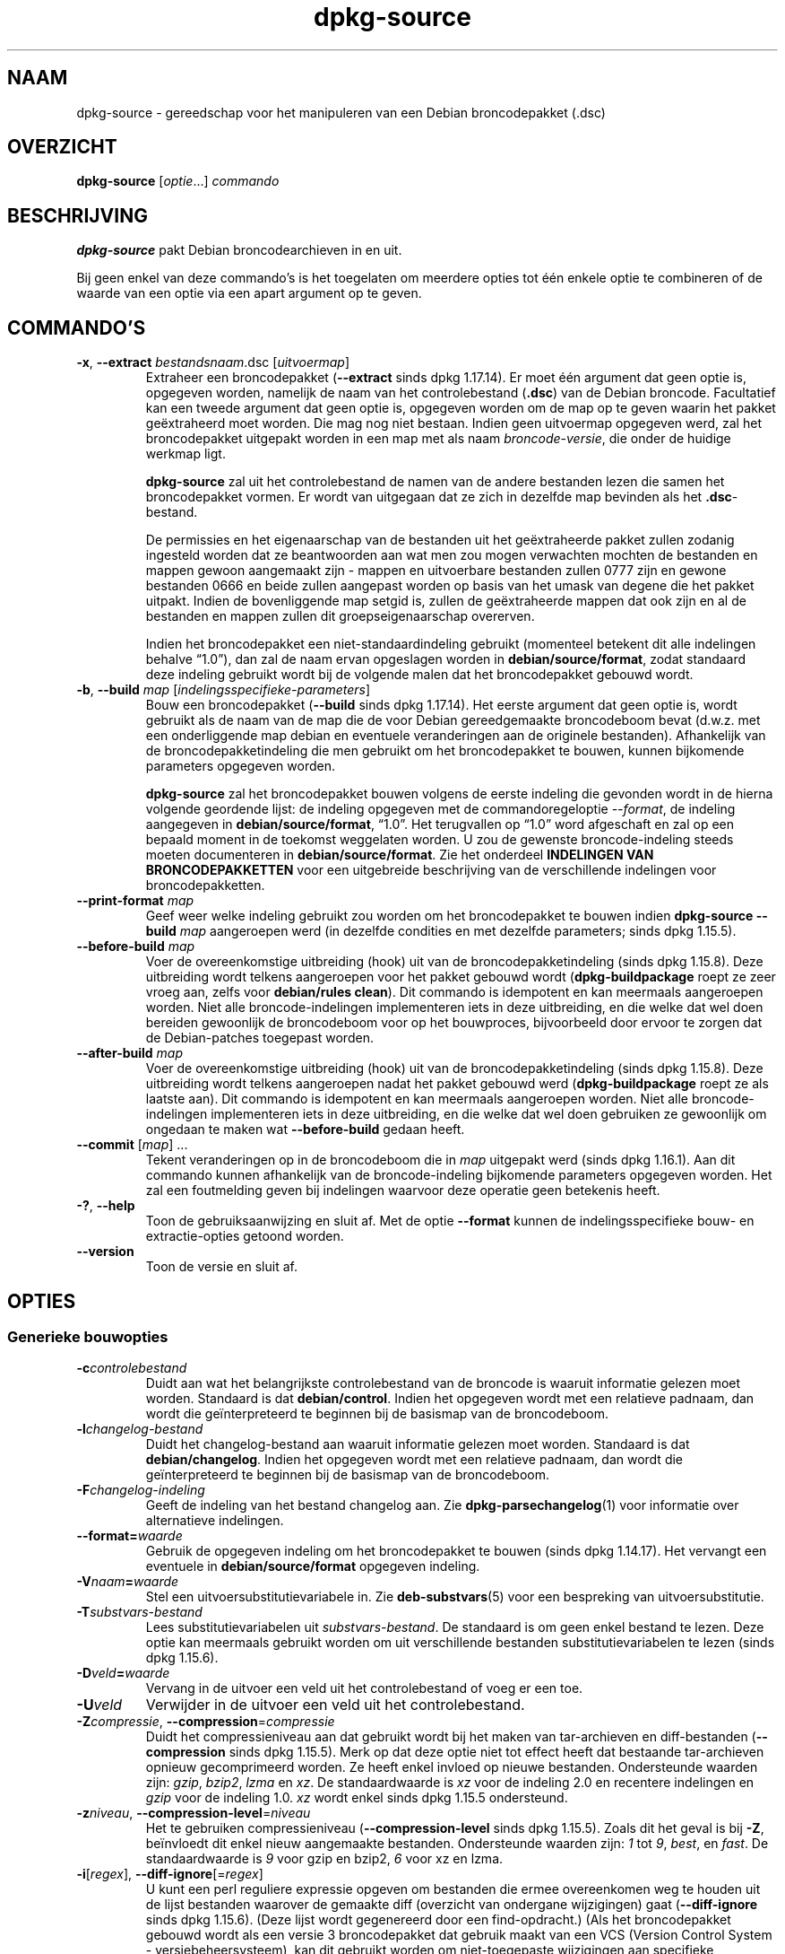 .\" dpkg manual page - dpkg-source(1)
.\"
.\" Copyright © 1995-1996 Ian Jackson <ijackson@chiark.greenend.org.uk>
.\" Copyright © 2000 Wichert Akkerman <wakkerma@debian.org>
.\" Copyright © 2006-2007 Frank Lichtenheld <djpig@debian.org>
.\" Copyright © 2006-2015 Guillem Jover <guillem@debian.org>
.\" Copyright © 2008-2011 Raphaël Hertzog <hertzog@debian.org>
.\" Copyright © 2010 Joey Hess <joeyh@debian.org>
.\"
.\" This is free software; you can redistribute it and/or modify
.\" it under the terms of the GNU General Public License as published by
.\" the Free Software Foundation; either version 2 of the License, or
.\" (at your option) any later version.
.\"
.\" This is distributed in the hope that it will be useful,
.\" but WITHOUT ANY WARRANTY; without even the implied warranty of
.\" MERCHANTABILITY or FITNESS FOR A PARTICULAR PURPOSE.  See the
.\" GNU General Public License for more details.
.\"
.\" You should have received a copy of the GNU General Public License
.\" along with this program.  If not, see <https://www.gnu.org/licenses/>.
.
.\"*******************************************************************
.\"
.\" This file was generated with po4a. Translate the source file.
.\"
.\"*******************************************************************
.TH dpkg\-source 1 %RELEASE_DATE% %VERSION% dpkg\-suite
.nh
.SH NAAM
dpkg\-source \- gereedschap voor het manipuleren van een Debian broncodepakket
(.dsc)
.
.SH OVERZICHT
\fBdpkg\-source\fP [\fIoptie\fP...] \fIcommando\fP
.
.SH BESCHRIJVING
\fBdpkg\-source\fP pakt Debian broncodearchieven in en uit.

Bij geen enkel van deze commando's is het toegelaten om meerdere opties tot
één enkele optie te combineren of de waarde van een optie via een apart
argument op te geven.
.
.SH COMMANDO'S
.TP 
\fB\-x\fP, \fB\-\-extract\fP \fIbestandsnaam\fP.dsc [\fIuitvoermap\fP]
Extraheer een broncodepakket (\fB\-\-extract\fP sinds dpkg 1.17.14). Er moet één
argument dat geen optie is, opgegeven worden, namelijk de naam van het
controlebestand (\fB.dsc\fP) van de Debian broncode. Facultatief kan een tweede
argument dat geen optie is, opgegeven worden om de map op te geven waarin
het pakket geëxtraheerd moet worden. Die mag nog niet bestaan. Indien geen
uitvoermap opgegeven werd, zal het broncodepakket uitgepakt worden in een
map met als naam \fIbroncode\fP\-\fIversie\fP, die onder de huidige werkmap ligt.

\fBdpkg\-source\fP zal uit het controlebestand de namen van de andere bestanden
lezen die samen het broncodepakket vormen. Er wordt van uitgegaan dat ze
zich in dezelfde map bevinden als het \fB.dsc\fP\-bestand.

De permissies en het eigenaarschap van de bestanden uit het geëxtraheerde
pakket zullen zodanig ingesteld worden dat ze beantwoorden aan wat men zou
mogen verwachten mochten de bestanden en mappen gewoon aangemaakt zijn \-
mappen en uitvoerbare bestanden zullen 0777 zijn en gewone bestanden 0666 en
beide zullen aangepast worden op basis van het umask van degene die het
pakket uitpakt. Indien de bovenliggende map setgid is, zullen de
geëxtraheerde mappen dat ook zijn en al de bestanden en mappen zullen dit
groepseigenaarschap overerven.

Indien het broncodepakket een niet\-standaardindeling gebruikt (momenteel
betekent dit alle indelingen behalve “1.0”), dan zal de naam ervan
opgeslagen worden in \fBdebian/source/format\fP, zodat standaard deze indeling
gebruikt wordt bij de volgende malen dat het broncodepakket gebouwd wordt.

.TP 
\fB\-b\fP, \fB\-\-build\fP \fImap\fP [\fIindelingsspecifieke\-parameters\fP]
Bouw een broncodepakket (\fB\-\-build\fP sinds dpkg 1.17.14). Het eerste argument
dat geen optie is, wordt gebruikt als de naam van de map die de voor Debian
gereedgemaakte broncodeboom bevat (d.w.z. met een onderliggende map debian
en eventuele veranderingen aan de originele bestanden). Afhankelijk van de
broncodepakketindeling die men gebruikt om het broncodepakket te bouwen,
kunnen bijkomende parameters opgegeven worden.

\fBdpkg\-source\fP zal het broncodepakket bouwen volgens de eerste indeling die
gevonden wordt in de hierna volgende geordende lijst: de indeling opgegeven
met de commandoregeloptie \fI\-\-format\fP, de indeling aangegeven in
\fBdebian/source/format\fP, “1.0”. Het terugvallen op “1.0” word afgeschaft en
zal op een bepaald moment in de toekomst weggelaten worden. U zou de
gewenste broncode\-indeling steeds moeten documenteren in
\fBdebian/source/format\fP. Zie het onderdeel \fBINDELINGEN VAN
BRONCODEPAKKETTEN\fP voor een uitgebreide beschrijving van de verschillende
indelingen voor broncodepakketten.

.TP 
\fB\-\-print\-format\fP \fImap\fP
Geef weer welke indeling gebruikt zou worden om het broncodepakket te bouwen
indien \fBdpkg\-source \-\-build \fP\fImap\fP aangeroepen werd (in dezelfde condities
en met dezelfde parameters; sinds dpkg 1.15.5).

.TP 
\fB\-\-before\-build\fP \fImap\fP
Voer de overeenkomstige uitbreiding (hook) uit van de broncodepakketindeling
(sinds dpkg 1.15.8). Deze uitbreiding wordt telkens aangeroepen voor het
pakket gebouwd wordt (\fBdpkg\-buildpackage\fP roept ze zeer vroeg aan, zelfs
voor \fBdebian/rules clean\fP). Dit commando is idempotent en kan meermaals
aangeroepen worden. Niet alle broncode\-indelingen implementeren iets in deze
uitbreiding, en die welke dat wel doen bereiden gewoonlijk de broncodeboom
voor op het bouwproces, bijvoorbeeld door ervoor te zorgen dat de
Debian\-patches toegepast worden.

.TP 
\fB\-\-after\-build\fP \fImap\fP
Voer de overeenkomstige uitbreiding (hook) uit van de broncodepakketindeling
(sinds dpkg 1.15.8). Deze uitbreiding wordt telkens aangeroepen nadat het
pakket gebouwd werd (\fBdpkg\-buildpackage\fP roept ze als laatste aan). Dit
commando is idempotent en kan meermaals aangeroepen worden. Niet alle
broncode\-indelingen implementeren iets in deze uitbreiding, en die welke dat
wel doen gebruiken ze gewoonlijk om ongedaan te maken wat \fB\-\-before\-build\fP
gedaan heeft.

.TP 
\fB\-\-commit\fP [\fImap\fP] ...
Tekent veranderingen op in de broncodeboom die in \fImap\fP uitgepakt werd
(sinds dpkg 1.16.1). Aan dit commando kunnen afhankelijk van de
broncode\-indeling bijkomende parameters opgegeven worden. Het zal een
foutmelding geven bij indelingen waarvoor deze operatie geen betekenis
heeft.

.TP 
\fB\-?\fP, \fB\-\-help\fP
Toon de gebruiksaanwijzing en sluit af. Met de optie \fB\-\-format\fP kunnen de
indelingsspecifieke bouw\- en extractie\-opties getoond worden.
.TP 
\fB\-\-version\fP
Toon de versie en sluit af.
.
.SH OPTIES
.SS "Generieke bouwopties"
.TP 
\fB\-c\fP\fIcontrolebestand\fP
Duidt aan wat het belangrijkste controlebestand van de broncode is waaruit
informatie gelezen moet worden. Standaard is dat \fBdebian/control\fP. Indien
het opgegeven wordt met een relatieve padnaam, dan wordt die geïnterpreteerd
te beginnen bij de basismap van de broncodeboom.
.TP 
\fB\-l\fP\fIchangelog\-bestand\fP
Duidt het changelog\-bestand aan waaruit informatie gelezen moet
worden. Standaard is dat \fBdebian/changelog\fP. Indien het opgegeven wordt met
een relatieve padnaam, dan wordt die geïnterpreteerd te beginnen bij de
basismap van de broncodeboom.
.TP 
\fB\-F\fP\fIchangelog\-indeling\fP
Geeft de indeling van het bestand changelog aan. Zie
\fBdpkg\-parsechangelog\fP(1) voor informatie over alternatieve indelingen.
.TP 
\fB\-\-format=\fP\fIwaarde\fP
Gebruik de opgegeven indeling om het broncodepakket te bouwen (sinds dpkg
1.14.17). Het vervangt een eventuele in \fBdebian/source/format\fP opgegeven
indeling.
.TP 
\fB\-V\fP\fInaam\fP\fB=\fP\fIwaarde\fP
Stel een uitvoersubstitutievariabele in. Zie \fBdeb\-substvars\fP(5) voor een
bespreking van uitvoersubstitutie.
.TP 
\fB\-T\fP\fIsubstvars\-bestand\fP
Lees substitutievariabelen uit \fIsubstvars\-bestand\fP. De standaard is om geen
enkel bestand te lezen. Deze optie kan meermaals gebruikt worden om uit
verschillende bestanden substitutievariabelen te lezen (sinds dpkg 1.15.6).
.TP 
\fB\-D\fP\fIveld\fP\fB=\fP\fIwaarde\fP
Vervang in de uitvoer een veld uit het controlebestand of voeg er een toe.
.TP 
\fB\-U\fP\fIveld\fP
Verwijder in de uitvoer een veld uit het controlebestand.
.TP 
\fB\-Z\fP\fIcompressie\fP, \fB\-\-compression\fP=\fIcompressie\fP
Duidt het compressieniveau aan dat gebruikt wordt bij het maken van
tar\-archieven en diff\-bestanden (\fB\-\-compression\fP sinds dpkg 1.15.5). Merk
op dat deze optie niet tot effect heeft dat bestaande tar\-archieven opnieuw
gecomprimeerd worden. Ze heeft enkel invloed op nieuwe
bestanden. Ondersteunde waarden zijn: \fIgzip\fP, \fIbzip2\fP, \fIlzma\fP en
\fIxz\fP. De standaardwaarde is \fIxz\fP voor de indeling 2.0 en recentere
indelingen en \fIgzip\fP voor de indeling 1.0. \fIxz\fP wordt enkel sinds dpkg
1.15.5 ondersteund.
.TP 
\fB\-z\fP\fIniveau\fP, \fB\-\-compression\-level\fP=\fIniveau\fP
Het te gebruiken compressieniveau (\fB\-\-compression\-level\fP sinds dpkg
1.15.5). Zoals dit het geval is bij \fB\-Z\fP, beïnvloedt dit enkel nieuw
aangemaakte bestanden. Ondersteunde waarden zijn: \fI1\fP tot \fI9\fP, \fIbest\fP, en
\fIfast\fP. De standaardwaarde is \fI9\fP voor gzip en bzip2, \fI6\fP voor xz en
lzma.
.TP 
\fB\-i\fP[\fIregex\fP], \fB\-\-diff\-ignore\fP[=\fIregex\fP]
U kunt een perl reguliere expressie opgeven om bestanden die ermee
overeenkomen weg te houden uit de lijst bestanden waarover de gemaakte diff
(overzicht van ondergane wijzigingen) gaat (\fB\-\-diff\-ignore\fP sinds dpkg
1.15.6). (Deze lijst wordt gegenereerd door een find\-opdracht.) (Als het
broncodepakket gebouwd wordt als een versie 3 broncodepakket dat gebruik
maakt van een VCS (Version Control System \- versiebeheersysteem), kan dit
gebruikt worden om niet\-toegepaste wijzigingen aan specifieke bestanden te
laten negeren. Door \-i.* te gebruiken zullen ze allemaal genegeerd worden.)

De optie \fB\-i\fP zelf schakelt deze instelling in met een standaard reguliere
expressie (met behoud van eventuele wijzigingen aan de standaard reguliere
expressie onder invloed van een eerder gebruikt \fB\-\-extend\-diff\-ignore\fP) die
zorgt voor het uitfilteren van controlebestanden en \-mappen van de meest
courante versiebeheersystemen, van back\-upbestanden en wisselbestanden en
van bouwuitvoermappen van Libtool. Er kan slechts één reguliere expressie
actief zijn. Van meerdere \fB\-i\fP\-opties zal enkel de laatste uitwerking
hebben.

Dit is erg bruikbaar voor het wegknippen van vreemde bestanden die mee
opgenomen geraken in de diff, bijvoorbeeld als u de broncode onderhoudt in
een versiebeheersysteem en een werkkopie (checkout) wilt gebruiken om een
broncodepakket te bouwen, zonder dat daarin ook de extra bestanden en mappen
die ze meestal bevat (bijvoorbeeld CVS/, .cvsignore, .svn/), mee opgenomen
worden. De standaard reguliere expressie is reeds zeer exhaustief, maar
indien u ze moet vervangen, moet u ermee rekening houden dat ze standaard
een overeenkomst kan opleveren met elk onderdeel van een pad. Indien u dus
een overeenkomst zoekt met het begin van een bestandsnaam of enkel met
volledige bestandsnamen, zult u zelf de nodige ankers (bijvoorbeeld ‘(^|/)’,
‘($|/)’) moeten opgeven.
.TP 
\fB\-\-extend\-diff\-ignore\fP=\fIregex\fP
De opgegeven perl reguliere expressie breidt de standaardwaarde die door
\fB\-\-diff\-ignore\fP gebruikt wordt, uit en de huidige waarde ervan als die
ingesteld werd (sinds dpkg 1.15.6). Het doet dit door “\fB|\fP\fIregex\fP” samen
te voegen met de bestaande waarde. Deze optie is handig om te gebruiken in
\fBdebian/source/options\fP om bepaalde automatisch gegenereerde bestanden uit
te sluiten bij het automatisch genereren van patches.
.TP 
\fB\-I\fP[\fIbestandspatroon\fP], \fB\-\-tar\-ignore\fP[=\fIbestandspatroon\fP]
Indien deze optie opgegeven werd, wordt het patroon doorgegeven aan de optie
\fB\-\-exclude\fP van \fBtar\fP(1) wanneer dit commando ingeroepen wordt om een
bestand .orig.tar of .tar aan te maken (\fB\-\-tar\-ignore\fP sinds dpkg
1.15.6). Bijvoorbeeld, \fB\-I\fPCVS zal tar CVS\-mappen doen overslaan bij het
genereren van een .tar.gz\-bestand. Deze optie kan meermaals herhaald worden
om meerdere patronen die uitgesloten moeten worden op te sommen.

\fB\-I\fP zelf voegt standaard \fB\-\-exclude\fP\-opties toe die zorgen voor het
uitfilteren van controlebestanden en \-mappen van de meest courante
versiebeheersystemen, van back\-upbestanden en wisselbestanden en van
bouwuitvoermappen van Libtool.
.PP
\fBOpmerking:\fP hoewel zij vergelijkbare bedoelingen hebben, hebben \fB\-i\fP en
\fB\-I\fP een heel verschillende syntaxis en semantiek. \fB\-i\fP kan slechts
eenmaal opgegeven worden en verwacht een reguliere expressie die
perl\-compatibel is en die vergeleken wordt met het volledige relatieve pad
van elk bestand. \fB\-I\fP kan meermaals opgegeven worden en verwacht een
bestandsnaampatroon met shell\-jokertekens. Het patroon wordt toegepast op
het volledige relatieve pad maar ook op elk individueel onderdeel van het
pad. De exacte semantiek van de optie \fB\-\-exclude\fP van tar is enigszins
gecompliceerd. Zie voor een volledige documentatie
https://www.gnu.org/software/tar/manual/tar.html#wildcards.

De standaard reguliere expressies en patronen voor beide opties zijn te zien
in de uitvoer van het commando \fB\-\-help\fP.
.SS "Generieke extractieopties"
.TP 
\fB\-\-no\-copy\fP
Kopieer de originele tar\-archieven bij het geëxtraheerde broncodepakket niet
(sinds dpkg 1.14.17).
.TP 
\fB\-\-no\-check\fP
Controleer voor het uitpakken geen ondertekeningen en controlesommen (sinds
dpkg 1.14.17).
.TP 
\fB\-\-no\-overwrite\-dir\fP
Overschrijf de extractiemap niet als ze al bestaat (sinds dpkg 1.18.8).
.TP 
\fB\-\-require\-valid\-signature\fP
Weiger het broncodepakket uit te pakken als het geen OpenPGP\-ondertekening
bevat die kan gecontroleerd worden (sinds dpkg 1.15.0) met ofwel de
\fItrustedkeys.gpg\fP\-sleutelbos van de gebruiker, één van de
leveranciersspecifieke sleutelbossen of met één van de officiële
sleutelbossen van Debian (\fI/usr/share/keyrings/debian\-keyring.gpg\fP en
\fI/usr/share/keyrings/debian\-maintainers.gpg\fP).
.TP 
\fB\-\-require\-strong\-checksums\fP
Wijger het broncodepakket uit te pakken als het geen krachtige
controlesommen bevat (sinds dpkg 1.18.7). Momenteel is \fBSHA\-256\fP de enige
gekende controlesom die als krachtig aanzien wordt.
.TP 
\fB\-\-ignore\-bad\-version\fP
Als bij een controle het versienummer van het broncodepakket foutief blijkt
te zijn, maakt deze instelling dat de gegeven waarschuwing geen fataal
karakter heeft (sinds dpkg 1.17.7). Deze optie zou enkel nodig moeten zijn
bij het extraheren van oude broncodepakketten met een defecte versie om
neerwaartse compatibiliteit te verzekeren.

.SH "INDELINGEN VAN BRONCODEPAKKETTEN"
Indien u niet weet welke indeling te kiezen voor de broncode, zou u wellicht
ofwel “3.0 (quilt)” of “3.0 (native)” moeten kiezen. Zie
https://wiki.debian.org/Projects/DebSrc3.0 voor informatie over het in
gebruik nemen van deze indelingen binnen Debian.

.SS "Indeling: 1.0"
Een broncodepakket volgens deze indeling bestaat ofwel uit een
\&\fB.orig.tar.gz\fP gekoppeld aan een \fB.diff.gz\fP of één enkele \fB.tar.gz\fP (in
dat geval wordt van het pakket gezegd dat het \fInative\fP (eigen \- van
oorsprong van Debian) is). Optioneel mag bij het originele tar\-archief een
afzonderlijke handtekening van de toeleveraar \fB.orig.tar.gz.asc\fP gevoegd
zijn. De extractie ervan wordt ondersteund sinds dpkg 1.18.5.

\fBExtraheren\fP

Een Debian\-eigen (native) pakket extraheren is een eenvoudige extractie van
het enige tar\-archief in de doelmap. Een niet\-eigen pakket extraheren
bestaat eruit dat eerst \fB.orig.tar.gz\fP uitgepakt wordt en dat dan de patch
erop toegepast wordt uit het bestand \fB.diff.gz\fP. Voor alle bestanden waarop
een patch toegepast werd, wordt de tijdsaanduiding teruggezet op het
tijdstip van extraheren van het broncodepakket (dit vermijdt
scheeftrekkingen van de tijdsaanduiding hetgeen tot problemen kan leiden
wanneer automatisch gegenereerde bestanden gepatcht worden). Het
diff\-bestand kan nieuwe bestanden aanmaken (de volledige debian\-map wordt op
die manier aangemaakt), maar kan geen bestanden verwijderen (lege bestanden
blijven achter).

\fBBouwen\fP

Een Debian\-eigen (native) pakket bouwen is gewoon een enkel tar\-archief
maken met daarin de broncodemap. Een niet\-eigen pakket bouwen bestaat uit
het extraheren van het originele tar\-archief in een aparte map “.orig” en
het opnieuw aanmaken van het bestand \fB.diff.gz\fP door de \fImap\fP van het
broncodepakket te vergelijken met de .orig\-map.

\fBBouwopties (met \-\-build):\fP

Indien een tweede argument opgegeven wordt dat geen optie is, moet het de
naam van de originele broncodemap zijn of van het tar\-archief of een lege
tekenreeks als het pakket Debian\-specifiek is en dus geen diffs bevat in
verband met de debianisering. Indien geen tweede argument opgegeven werd,
zal \fBdpkg\-source\fP zoeken naar het tar\-bestand met de originele broncode
\fIpakket\fP\fB_\fP\fItoeleveraarsversie\fP\fB.orig.tar.gz\fP of naar de map met de
originele broncode \fImap\fP\fB.orig\fP, afhankelijk van de argumenten \fB\-sX\fP.

\fB\-sa\fP, \fB\-sp\fP, \fB\-sk\fP, \fB\-su\fP en \fB\-sr\fP zullen geen bestaande tar\-bestanden
of \-mappen overschrijven. Indien dat wel gewenst wordt, dan moeten in de
plaats daarvan \fB\-sA\fP, \fB\-sP\fP, \fB\-sK\fP, \fB\-sU\fP en \fB\-sR\fP gebruikt worden.
.PP
.TP 
\fB\-sk\fP
Geeft aan dat verwacht mag worden dat de originele broncode in de vorm van
een tar\-bestand kan aangetroffen worden, wat standaard
\fIpakket\fP\fB_\fP\fItoeleveraarsversie\fP\fB.orig.tar.\fP\fIextensie\fP is. Het zal deze
originele broncode als een tar\-bestand laten staan of ze naar de huidige map
kopiëren als ze zich daar nog niet bevindt. Het tar\-archief zal uitgepakt
worden in \fImap\fP\fB.orig\fP met het oog op het genereren van het diff\-bestand.
.TP 
\fB\-sp\fP
Zoals \fB\-sk\fP maar dit zal naderhand de map weer verwijderen.
.TP 
\fB\-su\fP
Geeft aan dat verwacht mag worden dat de originele broncode in de vorm van
een map kan aangetroffen worden, wat standaard
\fIpakket\fP\fB\-\fP\fItoeleveraarsversie\fP\fB.orig\fP is, en \fBdpkg\-source\fP zal er een
nieuw archief met de originele broncode mee maken.
.TP 
\fB\-sr\fP
Zoals \fB\-su\fP, maar het zal die map na gebruik verwijderen.
.TP 
\fB\-ss\fP
Geeft aan dat de originele broncode zowel als een map als in de vorm van een
tar\-bestand te vinden is. \fBdpkg\-source\fP zal de map gebruiken om het
diff\-bestand te creëren, maar het tar\-bestand om het \fB.dsc\fP\-bestand te
maken. Gebruik deze optie met zorg \- indien de map en het tar\-bestand niet
overeenkomen zal er een slecht broncodearchief gegenereerd worden.
.TP 
\fB\-sn\fP
Geeft aan dat er niet naar een originele broncode gezocht moet worden en dat
er geen diff\-bestand aangemaakt moet worden. Als er een tweede argument
opgegeven wordt, moet het de lege tekenreeks zijn. Dit wordt gebruikt voor
Debian\-specifieke pakketten die geen afzonderlijke toeleveraarsbroncode
hebben en om die reden ook geen debianiserings\-diffs.
.TP 
\fB\-sa\fP of \fB\-sA\fP
Specifies to look for the original source archive as a tarfile or as a
directory \- the second argument, if any, may be either, or the empty string
(this is equivalent to using \fB\-sn\fP).  If a tarfile is found it will unpack
it to create the diff and remove it afterwards (this is equivalent to
\fB\-sp\fP); if a directory is found it will pack it to create the original
source and remove it afterwards (this is equivalent to \fB\-sr\fP); if neither
is found it will assume that the package has no debianization diffs, only a
straightforward source archive (this is equivalent to \fB\-sn\fP).  If both are
found then \fBdpkg\-source\fP will ignore the directory, overwriting it, if
\fB\-sA\fP was specified (this is equivalent to \fB\-sP\fP)  or raise an error if
\fB\-sa\fP was specified.  \fB\-sa\fP is the default.
.TP 
\fB\-\-abort\-on\-upstream\-changes\fP
Het proces mislukt als het gegenereerde diff\-bestand wijzigingen aan
bestanden buiten de onderliggende debian\-map bevat (sinds dpkg 1.15.8). Deze
optie is in  \fBdebian/source/options\fP niet toegestaan, maar ze kan wel
gebruikt worden in \fBdebian/source/local\-options\fP.
.PP

\fBExtractieopties (met \-\-extract):\fP

In alle gevallen zal een eventuele bestaande originele broncodeboom
verwijderd worden.
.TP 
\fB\-sp\fP
Als dit bij het extraheren gebruikt wordt, dan zal het de (eventuele)
originele broncode in zijn vorm van tar\-bestand laten. Indien dit zich nog
niet in de huidige map bevindt, of indien er zich een bestaand maar
verschillend bestand bevindt, zal het naar daar gekopieerd worden. (\fBDit is
de standaard\fP).
.TP 
\fB\-su\fP
Pakt de originele broncodeboom uit.
.TP 
\fB\-sn\fP
Zorgt ervoor dat de originele broncode noch naar de huidige map gekopieerd
wordt noch uitgepakt wordt. Een eventuele originele broncodeboom die zich in
de huidige map bevond, wordt nog steeds verwijderd.
.PP
Al de \fB\-s\fP\fIX\fP\-opties sluiten elkaar wederzijds uit. Indien u er meer dan
één opgeeft, dan zal enkel de laatste gebruikt worden.
.TP 
\fB\-\-skip\-debianization\fP
Slaat het toepassen van de debian diff bovenop de broncode van de
toeleveraar over (sinds dpkg 1.15.1).
.
.SS "Indeling: 2.0"
Extraheren wordt sinds dpkg 1.13.9 ondersteund, bouwen sinds dpkg
1.14.8. Ook gekend als wig&pen. Deze indeling wordt niet aangeraden voor
massaal gebruik, de indeling “3.0 (quilt)” vervangt ze. Wig&pen was de
eerste specificatie van een broncodepakketindeling van de nieuwe generatie.

Het gedrag van deze indeling is hetzelfde als bij de indeling “3.0 (quilt)”,
behalve dat het geen gebruik maakt van een expliciete lijst van
patches. Alle bestanden in \fBdebian/patches/\fP die beantwoorden aan de
reguliere expressie \fB[\ew\-]+\fP moeten geldige patches zijn: zij worden op
het moment van extraheren toegepast.

Bij het bouwen van een nieuw broncodepakket worden eventuele wijzigingen aan
de broncode van de toeleveraar opgeslagen in een patch met als naam
\fBzz_debian\-diff\-auto\fP.
.
.SS "Indeling: 3.0 (native) (d.w.z. debian\-eigen)"
Wordt ondersteund sinds dpkg 1.14.17. Deze indeling is een uitbreiding van
de native pakketindeling, zoals gedefinieerd in de indeling 1.0. Ze
ondersteunt alle compressiemethodes en negeert standaard eventuele
VCS\-specifieke bestanden en mappen (bestanden en mappen die verband houden
met het versiebeheersysteem) evenals vele tijdelijke bestanden (zie de
uitvoer van de optie \fB\-\-help\fP voor de standaardwaarde van de optie \fB\-I\fP).
.
.SS "Indeling: 3.0 (quilt)"
Wordt ondersteund sinds dpkg 1.14.17. Een broncodepakket volgens deze
indeling bevat minstens een origineel tar\-archief (\fB.orig.tar.\fP\fIext\fP
waarbij \fIext\fP \fBgz\fP, \fBbz2\fP, \fBlzma\fP en \fBxz\fP kan zijn) en een debian
tar\-archief (\fB.debian.tar.\fP\fIext\fP). Het kan ook bijkomende originele
tar\-archieven bevatten (\fB.orig\-\fP\fIcomponent\fP\fB.tar.\fP\fIext\fP). \fIcomponent\fP
mag enkel alfanumerieke tekens (‘a\-zA\-Z0\-9’) en koppeltekens (‘\-’)
bevatten. Optioneel mag bij elk origineel tar\-archief een afzonderlijke
handtekening van de toeleveraar (\fB.orig.tar.\fP\fIext\fP\fB.asc\fP en
\&\fB.orig\-\fP\fIcomponent\fP\fB.tar.\fP\fIext\fP\fB.asc\fP), gevoegd worden. De extractie
ervan wordt ondersteund sinds dpkg 1.17.20 en het bouwen sinds dpkg 1.18.5.

.PP
\fBExtraheren\fP
.PP
Eerst wordt het belangrijkste originele tar\-archief uitgepakt en nadien
worden alle bijkomende originele tar\-archieven uitgepakt in onderliggende
mappen die genoemd worden naar het \fIcomponent\fP\-gedeelte van hun
bestandsnaam (een eventuele reeds bestaande map wordt vervangen). Het debian
tar\-archief wordt bovenop de broncodemap geëxtraheerd nadat eerst een
eventuele reeds bestaande \fBdebian\fP\-map verwijderd werd. Merk op dat het
debian tar\-archief een onderliggende map \fBdebian\fP moet bevatten, maar dat
het ook binaire bestanden kan bevatten buiten die map (zie de optie
\fB\-\-include\-binaries\fP).
.PP
Vervolgens worden alle patches toegepast die vermeld zijn in
\fBdebian/patches/\fP\fIleverancier\fP\fB.series\fP of \fBdebian/patches/series\fP,
waarbij \fIleverancier\fP de naam is in kleine letters van de huidige
leverancier, of \fBdebian\fP als geen leverancier gedefinieerd is. Indien het
eerste bestand gebruikt wordt en het laatste niet bestaat (of een
symbolische koppeling is), dan zal het laatste vervangen worden door een
symbolische koppeling naar het eerste. Dit is bedoeld om het gebruik van
\fBquilt\fP bij het beheer van het geheel van patches te
vereenvoudigen. Leveranciersspecifieke series\-bestanden hebben tot doel het
serialiseren van meerdere leveranciersgebonden ontwikkelingstakken op een
declaratieve manier mogelijk te maken, wat verkieslijker is boven een open
codering van deze manipulatie in \fBdebian/rules\fP. Dit is in het bijzonder
nuttig wanneer de broncode voorwaardelijk gepatched moet worden omdat de
betrokken bestanden geen ingebouwde ondersteuning hebben voor conditionele
occlusie. Merk nochtans op dat hoewel \fBdpkg\-source\fP op correcte wijze de
ontleding uitvoert van series\-bestanden met expliciete opties die gebruikt
worden voor het toepassen van patches (op elke regel opgeslagen na de
bestandsnaam van de patch en één of meer spaties), het deze opties negeert
en steeds patches verwacht die kunnen toegepast worden met de optie \fB\-p1\fP
van \fBpatch\fP. Het zal dus een waarschuwing geven als het dergelijke opties
tegenkomt en het bouwen zal waarschijnlijk mislukken.
.PP
Note that \fBlintian\fP(1) will emit unconditional warnings when using vendor
series due to a controversial Debian specific ruling, which should not
affect any external usage; to silence these, the dpkg lintian profile can be
used by passing «\fB\-\-profile dpkg\fP» to \fBlintian\fP(1).
.PP
Voor alle bestanden waarop een patch toegepast werd, wordt de
tijdsaanduiding teruggezet op het tijdstip van extraheren van het
broncodepakket (dit vermijdt scheeftrekkingen van de tijdsaanduiding hetgeen
tot problemen kan leiden wanneer automatisch gegenereerde bestanden gepatcht
worden).
.PP
In tegenstelling tot het standaardgedrag van \fBquilt\fP wordt verwacht dat
patches zonder gedoe toegepast kunnen worden. Indien dat niet het geval is,
zou u de patches moeten verversen met \fBquilt\fP, anders zal \fBdpkg\-source\fP
met een foutmelding afbreken terwijl het probeert ze toe te passen.
.PP
Analoog aan het standaardgedrag van \fBquilt\fP kunnen patches ook bestanden
verwijderen.
.PP
Als tijdens het extraheren patches werden toegepast, wordt het bestand
\&\fB.pc/applied\-patches\fP aangemaakt.
.PP
\fBBouwen\fP
.PP
Alle originele tar\-archieven die in de huidige map gevonden worden, worden
geëxtraheerd in een tijdelijke map en daarbij wordt dezelfde logica gevolgd
als bij het uitpakken. De debian\-map wordt naar de tijdelijke map gekopieerd
en alle patches worden toegepast, behalve de automatische patch
(\fBdebian\-changes\-\fP\fIversie\fP of \fBdebian\-changes\fP, afhankelijk van
\fB\-\-single\-debian\-patch\fP). De tijdelijke map wordt vergeleken met de map van
het broncodepakket. Indien de diff niet leeg is, zal het bouwen mislukken,
tenzij \fB\-\-single\-debian\-patch\fP of \fB\-\-auto\-commit\fP gebruikt werden en in
dat geval wordt de diff opgeslagen in de automatische patch. Indien de
automatische patch aangemaakt/verwijderd wordt, wordt hij toegevoegd
aan/verwijderd van het bestand series en van de metadata van \fBquilt\fP.

Een eventuele wijziging aan een binair bestand kan niet weergegeven worden
in een diff en zal dus tot een mislukking leiden, tenzij de onderhouder
bewust besloot dat gewijzigd binair bestand toe te voegen aan het Debian
tar\-archief (door het op te sommen in
\fBdebian/source/include\-binaries\fP). Het bouwen zal ook mislukken als er
binaire bestanden aangetroffen worden in de onderliggende map debian, tenzij
zij op de witte lijst gezet werden via \fBdebian/source/include\-binaries\fP.

De bijgewerkte map debian en de lijst van gewijzigde binaire bestanden wordt
dan gebruikt om het Debian tar\-archief te genereren.

De automatisch gegenereerde diff bevat geen wijzigingen aan VCS\-specifieke
bestanden (d.w.z. bestanden eigen aan het versiebeheersysteem) en aan veel
tijdelijke bestanden (kijk in de uitvoer van \fB\-\-help\fP voor de
standaardwaarde die met de optie \fB\-i\fP) verbonden is. In het bijzonder wordt
de map \fB.pc\fP die door \fBquilt\fP gebruikt wordt, genegeerd tijdens het
genereren van de automatische patch.

Opmerking: \fBdpkg\-source\fP \fB\-\-before\-build\fP (en \fB\-\-build\fP) zal ervoor
zorgen dat alle patches die in het bestand series opgesomd zijn, toegepast
worden, zodat bij het bouwen van een pakket steeds alle patches toegepast
zijn. Het doet dit door te zoeken naar niet\-toegepaste patches (ze worden
opgesomd in het bestand \fBseries\fP maar niet in \fB.pc/applied\-patches\fP) en
indien de eerste patch uit die reeks foutloos toegepast kan worden, zal het
ze allemaal toepassen. De optie \fB\-\-no\-preparation\fP kan gebruikt worden om
dit gedrag uit te schakelen.

.PP
\fBWijzigingen optekenen\fP
.TP 
\fB\-\-commit\fP [\fImap\fP] [\fIpatchnaam\fP] [\fIpatchbestand\fP]
Genereert een patch in verband met de lokale wijzigingen die niet door het
patchsysteem van \fBquilt\fP beheerd worden en integreert die in het
patchsysteem onder de naam \fIpatchnaam\fP. Indien de naam ontbreekt, zal er
interactief om gevraagd worden. Indien \fIpatchbestand\fP opgegeven werd, wordt
dat gebruikt als de te integreren patch in verband met de lokale
wijzigingen. Na de integratie wordt een editor opgestart, zodat u de
meta\-informatie in de koptekst van de patch kunt bewerken.

Een \fIpatchbestand\fP opgeven is vooral nuttig na een mislukte bouwpoging die
dat bestand vooraf aanmaakte. Op grond daarvan wordt dat bestand na
integratie verwijderd. Merk ook op dat de wijzigingen die het patch\-bestand
bevat, reeds toegepast moeten zijn op de boom en dat de bestanden die door
de patch aangepast werden geen bijkomende niet\-opgetekende wijzigingen mogen
bevatten.

Indien het genereren van de patch gewijzigde binaire bestanden opmerkt,
zullen die automatisch toegevoegd worden aan
\fBdebian/source/include\-binaries\fP, zodat die terecht komen in het debian
tar\-archief (exact op dezelfde manier als \fBdpkg\-source \-\-include\-binaries
\-\-build\fP zou doen).
.PP
\fBBouwopties\fP
.TP 
\fB\-\-allow\-version\-of\-quilt\-db=\fP\fIversie\fP
Laat \fBdpkg\-source\fP toe het broncodepakket te bouwen als de versie van de
metadata van \fBquilt\fP de opgegeven versie is, zelfs al kent \fBdpkg\-source\fP
die niet (sinds dpkg 1.15.5.4). Dit zegt effectief dat de opgegeven versie
van de \fBquilt\fP\-metadata compatibel is met versie 2 die momenteel door
\fBdpkg\-source\fP ondersteund wordt. De versie van de metadata van \fBquilt\fP
wordt opgeslagen in \fB.pc/.version\fP.
.TP 
\fB\-\-include\-removal\fP
Negeer verwijderde bestanden niet en neem ze op in de automatisch
gegenereerde patch.
.TP 
\fB\-\-include\-timestamp\fP
Voeg de tijdsaanduiding toe in de automatisch gegenereerde patch.
.TP 
\fB\-\-include\-binaries\fP
Voeg alle gewijzigde binaire bestanden toe aan het debian tar\-archief. Voeg
ze ook toe in \fBdebian/source/include\-binaries\fP: in erop volgende
bouwactiviteiten zullen ze standaard toegevoegd worden en is deze optie dus
niet meer nodig.
.TP 
\fB\-\-no\-preparation\fP
Tracht de bouwboom niet voor te bereiden door patches toe te passen die
blijkbaar niet toegepast zijn (sinds dpkg 1.14.18).
.TP 
\fB\-\-single\-debian\-patch\fP
Gebruik \fBdebian/patches/debian\-changes\fP in plaats van
\fBdebian/patches/debian\-changes\-\fP\fIversie\fP voor de naam van de tijdens het
bouwen automatisch gegenereerde patch (sinds dpkg 1.15.5.4). Deze optie is
in het bijzonder nuttig als het pakket wordt onderhouden in een VCS
(versiebeheersysteem) en een reeks patches niet op een betrouwbare manier
gegenereerd kan worden. De huidige verschillen (de diff) met de
toeleveraarsversie moeten dan eerder in een enkele patch opgeslagen
worden. Deze optie wordt geplaatst in \fBdebian/source/local\-options\fP en gaat
samen met een bestand \fBdebian/source/local\-patch\-header\fP waarin uitgelegd
wordt hoe de door Debian aangebrachte wijzigingen best herzien kunnen
worden, bijvoorbeeld in het versiebeheersysteem dat gebruikt wordt.
.TP 
\fB\-\-create\-empty\-orig\fP
Creëer automatisch een leeg primair origineel tar\-archief als dat ontbreekt
en er wel bijkomende originele tar\-archieven zijn (sinds dpkg 1.15.6). Deze
optie is bedoeld om gebruikt te worden als het broncodepakket slechts een
bundel is van samengestelde toegeleverde software zonder een “centraal”
programma.
.TP 
\fB\-\-no\-unapply\-patches, \-\-unapply\-patches\fP
Standaard zal \fBdpkg\-source\fP de patches uit de uitbreiding (hook)
\fB\-\-after\-build\fP automatisch terugdraaien als het die tijdens
\fB\-\-before\-build\fP heeft toegepast (\fB\-\-unapply\-patches\fP sinds dpkg 1.15.8,
\fB\-\-no\-unapply\-patches\fP sinds dpkg 1.16.5). Deze opties laten u toe om het
proces van automatisch terugdraaien van patches uitdrukkelijk in of uit te
schakelen. Deze opties mogen enkel in \fBdebian/source/local\-options\fP
gebruikt worden, zodat alle gegenereerde broncodepakketten standaard
hetzelfde gedrag vertonen.
.TP 
\fB\-\-abort\-on\-upstream\-changes\fP
Het proces mislukt als een automatische patch gegenereerd werd (sinds dpkg
1.15.8). Deze optie kan gebruikt worden om te verzekeren dat alle
wijzigingen terdege geregistreerd worden in aparte \fBquilt\fP\-patches
vooraleer het broncodepakket gegenereerd wordt. Deze optie is niet
toegestaan in \fBdebian/source/options\fP, maar mag gebruikt worden in
\fBdebian/source/local\-options\fP.
.TP 
\fB\-\-auto\-commit\fP
Het proces mislukt niet als een automatische patch gegenereerd werd. In de
plaats daarvan wordt hij onmiddellijk opgetekend in het bestand series van
\fBquilt\fP.

.PP
\fBExtractieopties\fP
.TP 
\fB\-\-skip\-debianization\fP
Slaat het extraheren van het debian tar\-archief bovenop de broncode van de
toeleveraar over (sinds dpkg 1.15.1).
.TP 
\fB\-\-skip\-patches\fP
Pas op het einde van de extractie geen patches toe (sinds dpkg 1.14.18).
.
.SS "Indeling: 3.0 (custom) (d.w.z. aangepast)"
Ondersteund sinds dpkg 1.14.17. Deze indeling is bijzonder. Ze stelt
eigenlijk geen echte broncodepakketindeling voor, maar kan gebruikt worden
om broncodepakketten met arbitraire bestanden te maken.
.PP
\fBBouwopties\fP
.PP
Alle argumenten die geen opties zijn, worden geïnterpreteerd als bestanden
die geïntegreerd moeten worden in het gegenereerde broncodepakket. Ze moeten
bestaan en zich bij voorkeur in de huidige map bevinden. Tenminste één
bestand moet opgegeven worden.
.TP 
\fB\-\-target\-format=\fP\fIwaarde\fP
\fBVerplicht\fP. Definieert de echte indeling van het gegenereerde
broncodepakket. Het gegenereerde .dsc\-bestand zal in het veld \fBFormat\fP deze
waarde bevatten en niet “3.0 (custom)”.
.
.SS "Indeling: 3.0 (git)"
Ondersteund sinds dpkg 1.14.17. Dit is een experimentele indeling.
.PP
Een broncodepakket volgens deze indeling bestaat uit een eenvoudige
bundeling van een git\-depot \fB.git\fP die de broncode van het pakket bevat. Er
kan ook een bestand \fB.gitshallow\fP bestaan die de revisies vermeldt van een
git shallow clone (een summiere kloon van een git\-depot).
.PP
\fBExtraheren\fP
.PP
De bundel wordt gekloond in de doelmap als een git\-depot. Als er een bestand
gitshallow bestaat, wordt het als \fI.git/shallow\fP geïnstalleerd binnenin het
gekloonde git\-depot.
.PP
Merk op dat standaard het nieuwe depot dezelfde tak zal binnengehaald hebben
die binnengehaald was in de originele broncode. (Meestal is dat “master”,
maar dat kan om het even wat zijn). Eventuele andere takken zullen
beschikbaar zijn onder \fIremotes/origin/\fP.
.PP
\fBBouwen\fP
.PP
Vooraleer voort te gaan, worden een aantal controles uitgevoerd om zeker te
zijn dat er geen niet\-vastgelegde wijzigingen zijn die niet mogen genegeerd
worden.
.PP
\fBgit\-bundle\fP(1) wordt gebruikt om een bundel te genereren van het
git\-depot. Standaard worden alle takken en tags uit het depot in de bundel
opgenomen.
.PP
\fBBouwopties\fP
.TP 
\fB\-\-git\-ref=\fP\fIref\fP
Laat toe om een git\-referentie op te geven die in de bundel opgenomen moet
worden. Daar gebruik van maken schakelt het standaardgedrag om alle takken
en tags op te nemen uit. Kan meermaals vermeld worden. De \fIreferentie\fP kan
de naam van een tak of een tag zijn die opgenomen moet worden. Het kan ook
een parameter zijn die doorgegeven kan worden aan
\fBgit\-rev\-list\fP(1). Gebruik bijvoorbeeld \fB\-\-git\-ref=\fPmaster om enkel de
master\-tak op te nemen. Om alle takken en tags, behalve de tak persoonlijk
op te nemen, gebruikt u \fB\-\-git\-ref=\fP\-\-all \fB\-\-git\-ref=\fP^persoonlijk.
.TP 
\fB\-\-git\-depth=\fP\fIaantal\fP
Creëert een summiere (shallow) kloon met een geschiedenis die afgekapt werd
bij het opgegeven aantal revisies.
.SS "Indeling: 3.0 (bzr)"
Ondersteund sinds dpkg 1.14.17. Dit is een experimentele indeling. Ze
genereert één enkel tar\-archief met daarin het bzr\-depot.
.PP
\fBExtraheren\fP
.PP
Het tar\-archief wordt uitgepakt en daarna wordt bzr gebruikt om een
werkkopie van de huidige tak te maken.
.PP
\fBBouwen\fP
.PP
Vooraleer voort te gaan, worden een aantal controles uitgevoerd om zeker te
zijn dat er geen niet\-vastgelegde wijzigingen zijn die niet mogen genegeerd
worden.
.PP
Daarna wordt het versiebeheerspecifieke deel van de broncodemap gekopieerd
naar een tijdelijke map. Vooraleer deze tijdelijke map in een tar\-archief
ingepakt wordt, worden verschillende opruimtaken verricht om plaats te
winnen.
.SH DIAGNOSTIEK
.SS "geen broncode\-indeling opgegeven in debian/source/format"
Het bestand \fBdebian/source/format\fP moet altijd bestaan en de gewenste
broncode\-indeling aangeven. Met het oog op neerwaartse compatibiliteit wordt
indeling “1.0” verondersteld als het bestand niet bestaat, maar u zou hierop
niet moeten betrouwen: ergens in de toekomst zal \fBdpkg\-source\fP aangepast
worden, zodat het zal mislukken als het bestand niet bestaat.

De verantwoording is dat indeling “1.0” niet langer de aanbevolen indeling
is. U zou gewoonlijk één van de recentere indelingen (“3.0 (quilt)”, “3.0
(native)”) moeten kiezen, maar \fBdpkg\-source\fP zal dit niet automatisch voor
u doen. Indien u de oude indeling wilt blijven gebruiken, moet u dat
expliciet aangeven en “1.0” plaatsen in \fBdebian/source/format\fP.
.SS "de diff wijzigt de volgende bestanden van de toeleveraar"
Als u broncode\-indeling “1.0” gebruikt, is het meestal geen goed idee om
rechtstreeks wijzigingen aan te brengen in bestanden van de toeleveraar,
vermits de wijzigingen verborgen en grotendeels niet\-gedocumenteerd belanden
in het bestand .diff.gz. U zou uw wijzigingen dan beter opslaan als patches
in de map debian en ze dan op het ogenblik van het bouwen toepassen. Om deze
complexe werkwijze te vermijden, kunt u ook de indeling “3.0 (quilt)”
gebruiken, die dit geïntegreerd aanbiedt.
.SS "kan wijziging aan \fIbestand\fP niet representeren"
Wijzigingen aan de broncode van de toeleveraar worden gewoonlijk met
patch\-bestanden opgeslagen, maar niet alle wijzigingen kunnen met patches
gerepresenteerd worden, omdat die enkel de inhoud van gewone tekstbestanden
kunnen aanpassen. Indien u een bestand tracht te vervangen door iets van een
ander type (bijvoorbeeld een gewoon bestand vervangen door een symbolische
koppeling of een map), zult u deze foutmelding krijgen.
.SS "nieuw gecreëerd leeg bestand \fIbestand\fP zal niet gerepresenteerd worden in de diff"
Lege bestanden kunnen niet met behulp van patch\-bestanden aangemaakt
worden. Deze wijziging wordt dus niet geregistreerd in het broncodepakket en
u wordt daarover ingelicht.
.SS "\fItoegangsrechten\fP uitvoerbare modus van \fIbestand\fP zullen niet gerepresenteerd worden in de diff"
Patch\-bestanden registreren geen toegangsrechten van bestanden en dus wordt
het feit dat een bestand uitvoerbaar is, niet in het broncodepakket
opgeslagen. Deze waarschuwing brengt dit feit in herinnering.
.SS "\fItoegangsrechten\fP bijzondere modus van \fIbestand\fP zullen niet gerepresenteerd worden in de diff"
Patch\-bestanden registreren geen toegangsrechten van bestanden en dus worden
wijzigingen aan toegangsrechten niet opgeslagen in het broncodepakket. Deze
waarschuwing brengt dit feit in herinnering.
.
.SH OMGEVING
.TP 
\fBDPKG_COLORS\fP
Stelt de kleurmodus in (sinds dpkg 1.18.5). Waarden die momenteel gebruikt
mogen worden zijn: \fBauto\fP (standaard), \fBalways\fP en \fBnever\fP.
.TP 
\fBDPKG_NLS\fP
Indien dit ingesteld is, zal het gebruikt worden om te beslissen over het
activeren van moedertaalondersteuning, ook gekend als
internationaliseringsondersteuning (of i18n) (sinds dpkg 1.19.0). Geldige
waarden zijn: \fB0\fP and \fB1\fP (standaard).
.TP 
\fBSOURCE_DATE_EPOCH\fP
Indien dit ingesteld werd, zal het gebruikt worden als de tijdsaanduiding
(timestamp) (in seconden sinds de epoch) om de mtime vast te zetten op de
items uit het \fBtar\fP(5)\-bestand.
.TP 
\fBVISUAL\fP
.TQ
\fBEDITOR\fP
Gebruikt door de broncode\-indelingmodules “2.0” en “3.0 (quilt)”.
.TP 
\fBGIT_DIR\fP
.TQ
\fBGIT_INDEX_FILE\fP
.TQ
\fBGIT_OBJECT_DIRECTORY\fP
.TQ
\fBGIT_ALTERNATE_OBJECT_DIRECTORIES\fP
.TQ
\fBGIT_WORK_TREE\fP
Gebruikt door de broncode\-indelingmodules “3.0 (git)”.
.
.SH BESTANDEN
.SS debian/source/format
Dit bestand bevat op één enkele regel de indeling die gebruikt moet worden
om het broncodepakket te bouwen (mogelijke indelingen werden hierboven
beschreven). Voorafgaande of nakomende witruimte is niet toegelaten.
.SS debian/source/include\-binaries
Dit bestand bevat een lijst van binaire bestanden (één per regel) die
opgenomen moeten worden in het debian tar\-archief. Voorafgaande of nakomende
spaties worden gestript. Regels die beginnen met ‘\fB#\fP’ zijn commentaar en
worden overgeslagen. Lege regels worden genegeerd.
.SS debian/source/options
Dit bestand bevat een lijst met lange opties die automatisch voorgevoegd
moeten worden aan de reeks commandoregelopties die gebruikt worden bij het
inroepen van het commando \fBdpkg\-source \-\-build\fP of \fBdpkg\-source
\-\-print\-format\fP. Opties zoals \fB\-\-compression\fP en \fB\-\-compression\-level\fP
zijn zeer geschikt voor dit bestand.
.P
Elke optie moet op een aparte regel geplaatst worden. Lege regels en regels
die beginnen met ‘\fB#\fP’ worden genegeerd. De ‘\fB\-\-\fP’ vooraan moeten
weggelaten worden en korte opties zijn niet toegelaten. Facultatieve
witruimte rond het symbool ‘\fB=\fP’ en facultatieve aanhalingstekens rond de
waarde zijn toegelaten. Hierna volgt een voorbeeld van een dergelijk
bestand:
.P
  # laat dpkg\-source een bestand debian.tar.bz2 aanmaken met maximale compressie
  compression = "bzip2"
  compression\-level = 9
  # gebruik debian/patches/debian\-changes als automatische patch
  single\-debian\-patch
  # negeer wijzigingen aan config.{sub,guess}
  extend\-diff\-ignore = "(^|/)(config.sub|config.guess)$"
.P
Opmerking: \fB\-\-format\fP\-opties worden niet aanvaard in dit bestand. U moet
daarvoor eerder \fBdebian/source/format\fP gebruiken.
.SS debian/source/local\-options
Precies zoals \fBdebian/source/options\fP, behalve dat het bestand niet
opgenomen wordt in het gegenereerde broncodepakket. Dit kan nuttig zijn om
een voorkeur op te slaan die eigen is aan de onderhouder of aan een bepaald
depot van een versiebeheersysteem waarin het pakket onderhouden wordt.
.SS "debian/source/local\-patch\-header \fRen\fP debian/source/patch\-header"
Vrij opgemaakte tekst die geplaatst wordt bovenaan de automatische patch die
gegenereerd wordt bij de indelingen “2.0” en “3.0
(quilt)”. \fBlocal\-patch\-header\fP wordt niet toegevoegd aan het gegenereerde
broncodepakket, terwijl dat met \fBpatch\-header\fP wel het geval is.
.SS debian/patches/\fIleverancier\fP.series
.SS debian/patches/series
Dit bestand somt alle patches op die toegepast moeten worden (in de
opgegeven volgorde) bovenop het broncodepakket van de toeleveraar. Spaties
vooraan en achteraan worden weggehaald. \fIleverancier\fP is de naam in kleine
letters van de huidige leverancier of \fBdebian\fP als geen leverancier
gedefinieerd werd. Indien het leveranciersspecifieke series\-bestand niet
bestaat, zal het leveranciersloze series\-bestand gebruikt worden. Regels die
beginnen met ‘\fB#\fP’ zijn commentaar en worden overgeslagen. Lege regels
worden genegeerd. De overige regels beginnen met de bestandsnaam van een
patch (relatief ten opzichte van de map \fBdebian/patches/\fP) tot aan de
eerste spatie of het einde van de regel. Facultatieve \fBquilt\fP\-opties kunnen
daarna komen tot aan het einde van de regel of tot aan het eerste
‘\fB#\fP’\-teken dat voorafgegaan wordt door één of meer spaties (hetgeen het
begin van een commentaarstuk aangeeft dat doorloopt tot het einde van de
regel).
.SH BUGS
Het punt waarop de vervanging van velden plaats vindt, vergeleken met
bepaalde standaardinstellingen voor uitvoervelden, is eerder onduidelijk.
.SH "ZIE OOK"
.ad l
\fBdeb\-src\-control\fP(5), \fBdeb\-changelog\fP(5), \fBdsc\fP(5).
